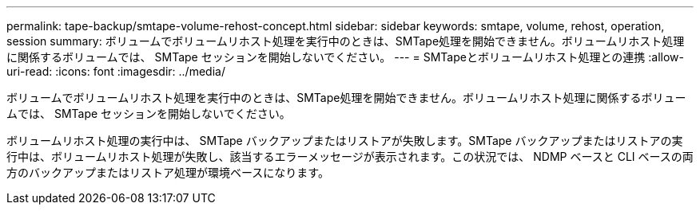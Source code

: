 ---
permalink: tape-backup/smtape-volume-rehost-concept.html 
sidebar: sidebar 
keywords: smtape, volume, rehost, operation, session 
summary: ボリュームでボリュームリホスト処理を実行中のときは、SMTape処理を開始できません。ボリュームリホスト処理に関係するボリュームでは、 SMTape セッションを開始しないでください。 
---
= SMTapeとボリュームリホスト処理との連携
:allow-uri-read: 
:icons: font
:imagesdir: ../media/


[role="lead"]
ボリュームでボリュームリホスト処理を実行中のときは、SMTape処理を開始できません。ボリュームリホスト処理に関係するボリュームでは、 SMTape セッションを開始しないでください。

ボリュームリホスト処理の実行中は、 SMTape バックアップまたはリストアが失敗します。SMTape バックアップまたはリストアの実行中は、ボリュームリホスト処理が失敗し、該当するエラーメッセージが表示されます。この状況では、 NDMP ベースと CLI ベースの両方のバックアップまたはリストア処理が環境ベースになります。
